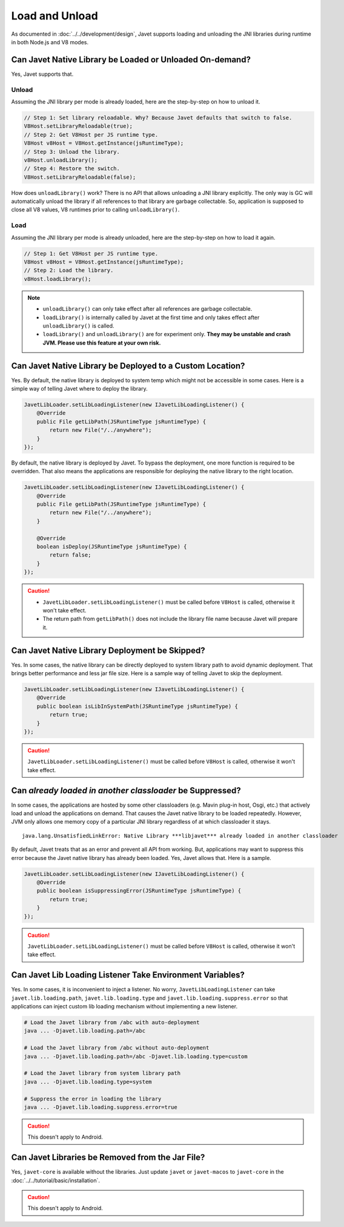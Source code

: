 ===============
Load and Unload
===============

As documented in :doc:`../../development/design`, Javet supports loading and unloading the JNI libraries during runtime in both Node.js and V8 modes.

Can Javet Native Library be Loaded or Unloaded On-demand?
=========================================================

Yes, Javet supports that.

Unload
------

Assuming the JNI library per mode is already loaded, here are the step-by-step on how to unload it.

.. code-block:: java

    // Step 1: Set library reloadable. Why? Because Javet defaults that switch to false.
    V8Host.setLibraryReloadable(true);
    // Step 2: Get V8Host per JS runtime type.
    V8Host v8Host = V8Host.getInstance(jsRuntimeType);
    // Step 3: Unload the library.
    v8Host.unloadLibrary();
    // Step 4: Restore the switch.
    V8Host.setLibraryReloadable(false);

How does ``unloadLibrary()`` work? There is no API that allows unloading a JNI library explicitly. The only way is GC will automatically unload the library if all references to that library are garbage collectable. So, application is supposed to close all V8 values, V8 runtimes prior to calling ``unloadLibrary()``. 

Load
----

Assuming the JNI library per mode is already unloaded, here are the step-by-step on how to load it again.

.. code-block:: java

    // Step 1: Get V8Host per JS runtime type.
    V8Host v8Host = V8Host.getInstance(jsRuntimeType);
    // Step 2: Load the library.
    v8Host.loadLibrary();

.. note::

    * ``unloadLibrary()`` can only take effect after all references are garbage collectable.
    * ``loadLibrary()`` is internally called by Javet at the first time and only takes effect after ``unloadLibrary()`` is called.
    * ``loadLibrary()`` and ``unloadLibrary()`` are for experiment only. **They may be unstable and crash JVM. Please use this feature at your own risk.**

Can Javet Native Library be Deployed to a Custom Location?
==========================================================

Yes. By default, the native library is deployed to system temp which might not be accessible in some cases. Here is a simple way of telling Javet where to deploy the library.

.. code-block:: java

    JavetLibLoader.setLibLoadingListener(new IJavetLibLoadingListener() {
        @Override
        public File getLibPath(JSRuntimeType jsRuntimeType) {
            return new File("/../anywhere");
        }
    });

By default, the native library is deployed by Javet. To bypass the deployment, one more function is required to be overridden. That also means the applications are responsible for deploying the native library to the right location.

.. code-block:: java

    JavetLibLoader.setLibLoadingListener(new IJavetLibLoadingListener() {
        @Override
        public File getLibPath(JSRuntimeType jsRuntimeType) {
            return new File("/../anywhere");
        }

        @Override
        boolean isDeploy(JSRuntimeType jsRuntimeType) {
            return false;
        }
    });

.. caution::

    * ``JavetLibLoader.setLibLoadingListener()`` must be called before ``V8Host`` is called, otherwise it won't take effect.
    * The return path from ``getLibPath()`` does not include the library file name because Javet will prepare it.

Can Javet Native Library Deployment be Skipped?
===============================================

Yes. In some cases, the native library can be directly deployed to system library path to avoid dynamic deployment. That brings better performance and less jar file size. Here is a sample way of telling Javet to skip the deployment.

.. code-block:: java

    JavetLibLoader.setLibLoadingListener(new IJavetLibLoadingListener() {
        @Override
        public boolean isLibInSystemPath(JSRuntimeType jsRuntimeType) {
            return true;
        }
    });

.. caution::

    ``JavetLibLoader.setLibLoadingListener()`` must be called before ``V8Host`` is called, otherwise it won't take effect.

Can *already loaded in another classloader* be Suppressed?
==========================================================

In some cases, the applications are hosted by some other classloaders (e.g. Mavin plug-in host, Osgi, etc.) that actively load and unload the applications on demand. That causes the Javet native library to be loaded repeatedly. However, JVM only allows one memory copy of a particular JNI library regardless of at which classloader it stays.

::

    java.lang.UnsatisfiedLinkError: Native Library ***libjavet*** already loaded in another classloader

By default, Javet treats that as an error and prevent all API from working. But, applications may want to suppress this error because the Javet native library has already been loaded. Yes, Javet allows that. Here is a sample.

.. code-block:: java

    JavetLibLoader.setLibLoadingListener(new IJavetLibLoadingListener() {
        @Override
        public boolean isSuppressingError(JSRuntimeType jsRuntimeType) {
            return true;
        }
    });

.. caution::

    ``JavetLibLoader.setLibLoadingListener()`` must be called before ``V8Host`` is called, otherwise it won't take effect.

Can Javet Lib Loading Listener Take Environment Variables?
==========================================================

Yes. In some cases, it is inconvenient to inject a listener. No worry, ``JavetLibLoadingListener`` can take ``javet.lib.loading.path``,  ``javet.lib.loading.type`` and ``javet.lib.loading.suppress.error`` so that applications can inject custom lib loading mechanism without implementing a new listener.

.. code-block:: shell

    # Load the Javet library from /abc with auto-deployment
    java ... -Djavet.lib.loading.path=/abc

    # Load the Javet library from /abc without auto-deployment
    java ... -Djavet.lib.loading.path=/abc -Djavet.lib.loading.type=custom

    # Load the Javet library from system library path
    java ... -Djavet.lib.loading.type=system

    # Suppress the error in loading the library
    java ... -Djavet.lib.loading.suppress.error=true

.. caution::

    This doesn't apply to Android.

Can Javet Libraries be Removed from the Jar File?
=================================================

Yes, ``javet-core`` is available without the libraries. Just update ``javet`` or ``javet-macos`` to ``javet-core`` in the :doc:`../../tutorial/basic/installation`.

.. caution::

    This doesn't apply to Android.
